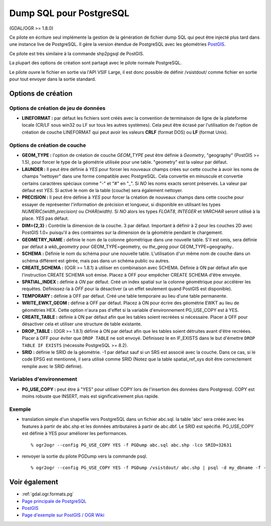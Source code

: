 .. _`gdal.ogr.formats.pgdump`:

Dump SQL pour PostgreSQL 
========================

(GDAL/OGR >= 1.8.0)

Ce pilote en écriture seul implémente la gestion de la génération de fichier dump 
SQL qui peut être injecté plus tard dans une instance live de PostgreSQL. Il gère 
la version étendue de PostgreSQL avec les géométries `PostGIS <http://www.postgis.org/">`_.

Ce pilote est très similaire à la commande shp2pgsql de PostGIS.

La plupart des options de création sont partagé avec le pilote normale PostgreSQL.

Le pilote ouvre le fichier en sortie via l'API VSIF Large, il est donc possible 
de définir /vsistdout/ comme fichier en sortie pour tout envoyer dans la sortie 
standard.

Options de création 
-------------------

Options de création de jeu de données
**************************************

* **LINEFORMAT :** par défaut les fichiers sont créés avec la convention de 
  terminaison de ligne de la plateforme locale (CR/LF sous win32 ou LF sur tous 
  les autres systèmes). 
  Cela peut être écrasé par l'utilisation de l'option de création de couche 
  LINEFORMAT qui peut avoir les valeurs **CRLF** (format DOS) ou **LF** (format Unix). 

Options de création de couche
******************************

* **GEOM_TYPE :** l'option de création de couche *GEOM_TYPE* peut être 
  définie à *Geometry*, "geography" (PostGIS >= 1.5), pour forcer le type de la géométrie 
  utilisée pour une table. "geometry" est la valeur par défaut.
* **LAUNDER :** Il peut être définie à *YES* pour forcer les nouveaux champs 
  crées sur cette couche à avoir les noms de champs "nettoyer" dans une forme 
  compatible avec PostgreSQL. Cela convertie en minuscule et convertie certains 
  caractères  spéciaux comme "-" et "#" en "_". Si *NO* les noms exacts seront 
  préservés. La valeur par défaut est *YES*. Si activé le nom de la table 
  (couche) sera également nettoyer.
* **PRECISION :** Il peut être définie à *YES* pour forcer la création de 
  nouveaux champs dans cette couche pour essayer de représenter l'information de 
  précision et longueur, si disponible en utilisant les types 
  *NUMERIC(width,precision)* ou *CHAR(width)*. Si *NO* alors les types *FLOAT8*, 
  *INTEGER* et *VARCHAR* seront utilisé à la place. *YES* pas défaut.
* **DIM={2,3} :** Contrôle la dimension de la couche. 3 par défaut. Important 
  à définir à 2 pour les couches 2D avec PostGIS 1.0+ puisqu'il a des 
  contraintes sur la dimension de la géométrie pendant le chargement.
* **GEOMETRY_NAME :** définie le nom de la colonne géométrique dans une 
  nouvelle table. S'il est omis, sera définie par défaut à *wkb_geometry* pour 
  GEOM_TYPE=geometry, ou *the_geog* pour GEOM_TYPE=geography..
* **SCHEMA :** Définie le nom du schéma pour une nouvelle table. L'utilisation 
  d'un même nom de couche dans un schéma différent est gérée, mais pas dans un 
  schéma public ou autres.
* **CREATE_SCHEMA :** (OGR >= 1.8.1) à utiliser en combinaison avec SCHEMA. Définie 
  à ON par défaut afin que l'instruction CREATE SCHEMA soit émise. Placez à OFF 
  pour empêcher CREATE SCHEMA d'être envoyée.
* **SPATIAL_INDEX :** définie à *ON* par défaut. Créé un index spatial sur la 
  colonne géométrique pour accélérer les requêtes. Définissez-la à *OFF* pour la 
  désactiver (a un effet seulement quand PostGIS est disponible).
* **TEMPORARY :** définie à OFF par défaut. Créé une table temporaire au lieu 
  d'une table permanente.
* **WRITE_EWKT_GEOM :** définie à OFF par défaut. Placez à ON pour écrire des 
  géométrie EWKT au lieu de géométries HEX. Cette option n'aura pas d'effet si la 
  variable d'environnement PG_USE_COPY est à YES.
* **CREATE_TABLE :** définie à ON par défaut afin que les tables soient recréées 
  si nécessaire. Placer à OFF pour désactiver cela et utiliser une structure de 
  table existante.
* **DROP_TABLE :** (OGR >= 1.8.1) définie à ON par défaut afin que les tables 
  soient détruites avant d'être recréées. Placer à OFF pour éviter que ``DROP TABLE`` 
  ne soit envoyé. Définissez le en IF_EXISTS dans le but d'émettre ``DROP TABLE 
  IF EXISTS`` (nécessite PostgreSQL >= 8.2).
* **SRID :** définie le SRID de la géométrie. -1 par défaut sauf si un SRS est 
  associé avec la couche. Dans ce cas, si le code EPSG est mentionné, il sera 
  utilisé comme SRID (Notez que la table spatial_ref_sys doit être correctement 
  remplie avec le SRID définie).

Variables d'environnement
**************************

* **PG_USE_COPY :** peut être à "YES" pour utiliser COPY lors de l'insertion des 
  données dans Postgresql. COPY est moins robuste que INSERT, mais est 
  significativement plus rapide.

Exemple
********

* translation simple d'un shapefile vers PostgreSQL dans un fichier abc.sql. 
  la table 'abc' sera créée avec les features à partir de abc.shp et les données 
  attributaires à partir de abc.dbf. Le SRID est spécifié. PG_USE_COPY est définie à 
  YES pour améliorer les performances.

  ::
    
    % ogr2ogr --config PG_USE_COPY YES -f PGDump abc.sql abc.shp -lco SRID=32631

* renvoyer la sortie du pilote PGDump vers la commande psql.
  ::
    
    % ogr2ogr --config PG_USE_COPY YES -f PGDump /vsistdout/ abc.shp | psql -d my_dbname -f -

Voir également
---------------

* :ref:`gdal.ogr.formats.pg`
* `Page principale de PostgreSQL <http://www.postgresql.org/>`_
* `PostGIS <http://www.postgis.org/>`_
* `Page d'exemple sur PostGIS / OGR Wiki <http://trac.osgeo.org/postgis/wiki/UsersWikiOGR>`_

.. yjacolin at free.fr, Yves Jacolin - 2011/08/03 (trunk 22137)